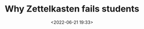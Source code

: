 #+TITLE: Why Zettelkasten fails students
#+DATE: <2022-06-21 19:33>
#+DESCRIPTION: The journey from simple note taking to actually learning from it
#+FILETAGS:
